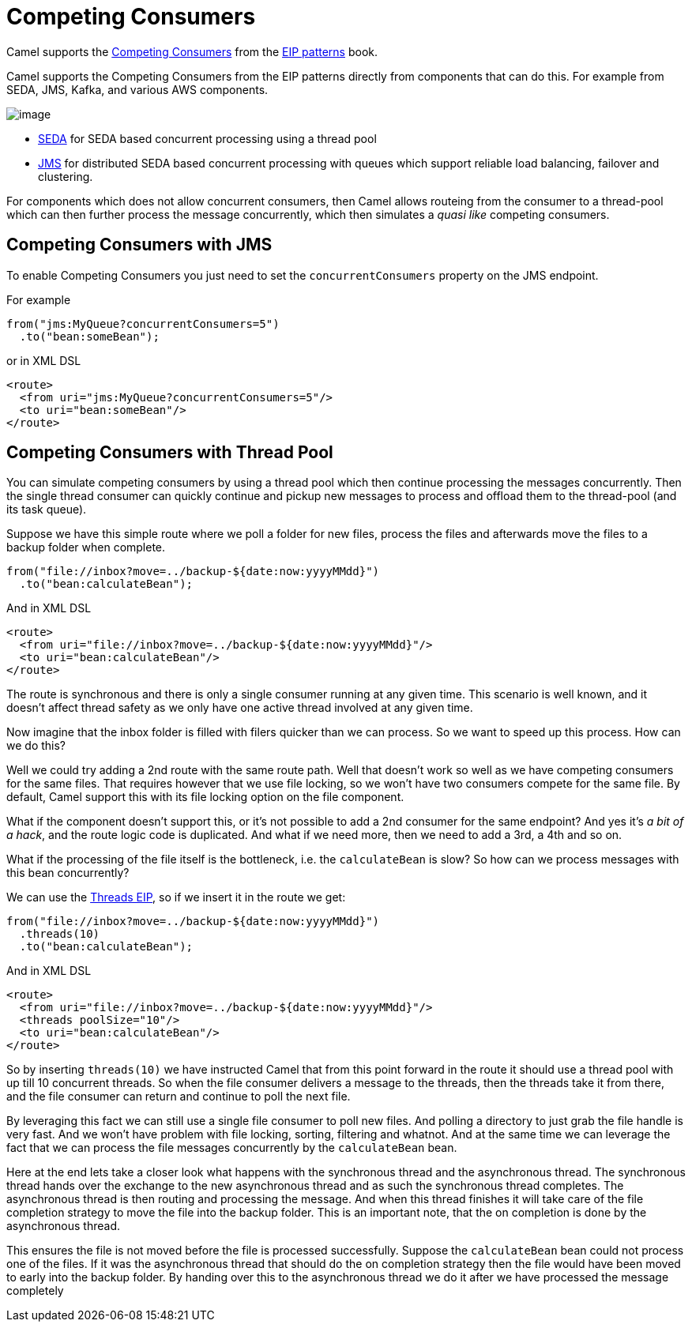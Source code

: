 = Competing Consumers

Camel supports the
https://www.enterpriseintegrationpatterns.com/patterns/messaging/CompetingConsumers.html[Competing Consumers]
from the xref:enterprise-integration-patterns.adoc[EIP patterns] book.

Camel supports the Competing Consumers from the EIP patterns directly from components that can do this.
For example from SEDA, JMS, Kafka, and various AWS components.

image::eip/CompetingConsumers.gif[image]

- xref:components::seda-component.adoc[SEDA] for SEDA based concurrent processing using a thread pool
- xref:components::jms-component.adoc[JMS] for distributed SEDA based concurrent processing with queues which support reliable load balancing, failover and clustering.

For components which does not allow concurrent consumers, then Camel allows routeing from the consumer
to a thread-pool which can then further process the message concurrently,
which then simulates a _quasi like_ competing consumers.

== Competing Consumers with JMS

To enable Competing Consumers you just need to set the `concurrentConsumers` property on the JMS endpoint.

For example

[source,java]
----
from("jms:MyQueue?concurrentConsumers=5")
  .to("bean:someBean");
----

or in XML DSL

[source,xml]
----
<route>
  <from uri="jms:MyQueue?concurrentConsumers=5"/>
  <to uri="bean:someBean"/>
</route>
----

== Competing Consumers with Thread Pool

You can simulate competing consumers by using a thread pool which then continue processing the messages concurrently.
Then the single thread consumer can quickly continue and pickup new messages to process and offload them to the thread-pool
(and its task queue).

Suppose we have this simple route where we poll a folder for new files,
process the files and afterwards move the files to a backup folder when complete.

[source,java]
----
from("file://inbox?move=../backup-${date:now:yyyyMMdd}")
  .to("bean:calculateBean");
----

And in XML DSL

[source,xml]
----
<route>
  <from uri="file://inbox?move=../backup-${date:now:yyyyMMdd}"/>
  <to uri="bean:calculateBean"/>
</route>
----

The route is synchronous and there is only a single consumer running at any given time.
This scenario is well known, and it doesn't affect thread safety as we only have one active thread
involved at any given time.

Now imagine that the inbox folder is filled with filers quicker than we can process.
So we want to speed up this process. How can we do this?

Well we could try adding a 2nd route with the same route path.
Well that doesn't work so well as we have competing consumers for the same files.
That requires however that we use file locking, so we won't have two consumers compete for the same file.
By default, Camel support this with its file locking option on the file component.

What if the component doesn't support this, or it's not possible to add a 2nd consumer
for the same endpoint? And yes it's _a bit of a hack_, and the route logic code is duplicated.
And what if we need more, then we need to add a 3rd, a 4th and so on.

What if the processing of the file itself is the bottleneck, i.e. the `calculateBean` is slow?
So how can we process messages with this bean concurrently?

We can use the xref:threads-eip.adoc[Threads EIP], so if we insert it in the route we get:

[source,java]
----
from("file://inbox?move=../backup-${date:now:yyyyMMdd}")
  .threads(10)
  .to("bean:calculateBean");
----

And in XML DSL

[source,xml]
----
<route>
  <from uri="file://inbox?move=../backup-${date:now:yyyyMMdd}"/>
  <threads poolSize="10"/>
  <to uri="bean:calculateBean"/>
</route>
----

So by inserting `threads(10)` we have instructed Camel that from this point forward in the route
it should use a thread pool with up till 10 concurrent threads.
So when the file consumer delivers a message to the threads, then the threads take it from there,
and the file consumer can return and continue to poll the next file.

By leveraging this fact we can still use a single file consumer to poll new files.
And polling a directory to just grab the file handle is very fast.
And we won't have problem with file locking, sorting, filtering and whatnot.
And at the same time we can leverage the fact that we can process the file messages concurrently
by the `calculateBean` bean.

Here at the end lets take a closer look what happens with the synchronous thread and the
asynchronous thread. The synchronous thread hands over the exchange to the new asynchronous thread and as
such the synchronous thread completes. The asynchronous thread is then routing and processing the message.
And when this thread finishes it will take care of the file completion strategy to move the file
into the backup folder. This is an important note, that the on completion is done by the asynchronous thread.

This ensures the file is not moved before the file is processed successfully. Suppose the `calculateBean` bean
could not process one of the files. If it was the asynchronous thread that should do the on completion strategy
then the file would have been moved to early into the backup folder. By handing over this to the asynchronous
thread we do it after we have processed the message completely
